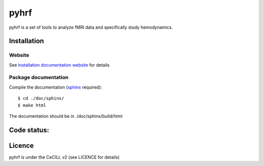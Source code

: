 .. -*- mode: rst -*-

pyhrf
=====

pyhrf is a set of tools to analyze fMRI data and specifically study hemodynamics.


Installation
************

Website
-------

See `installation documentation website <http://www.pyhrf.org/installation.html>`_ for details

Package documentation
---------------------

Compile the documentation (`sphinx <http://sphinx-doc.org/>`_ required)::
    
    $ cd ./doc/sphinx/
    $ make html
    
The documentation should be in ./doc/sphinx/build/html

Code status:
************

.. image:: https://travis-ci.org/pyhrf/pyhrf.svg?branch=master
    :target: https://travis-ci.org/pyhrf/pyhrf

.. image:: https://coveralls.io/repos/pyhrf/pyhrf/badge.png?branch=master
    :target: https://coveralls.io/r/pyhrf/pyhrf?branch=master

Licence
*******

pyhrf is under the CeCILL v2 (see LICENCE for details)
